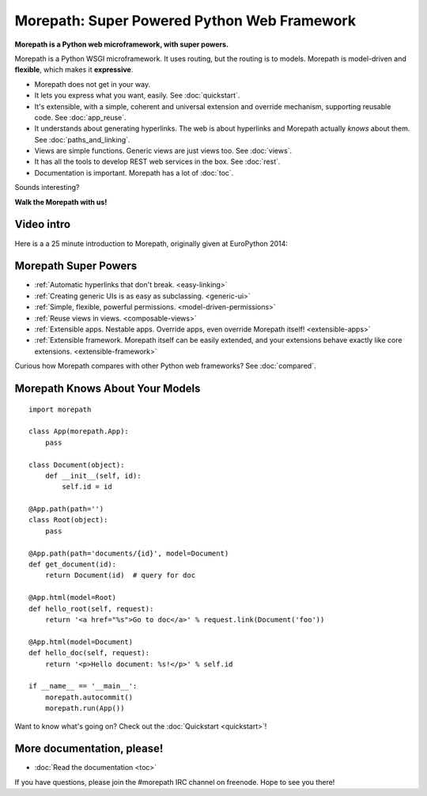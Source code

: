 .. Morepath documentation master file, created by
   sphinx-quickstart on Tue Aug  6 12:47:25 2013.
   You can adapt this file completely to your liking, but it should at least
   contain the root `toctree` directive.

Morepath: Super Powered Python Web Framework
============================================

**Morepath is a Python web microframework, with super powers.**

Morepath is a Python WSGI microframework. It uses routing, but the
routing is to models. Morepath is model-driven and **flexible**, which
makes it **expressive**.

* Morepath does not get in your way.

* It lets you express what you want, easily. See :doc:`quickstart`.

* It's extensible, with a simple, coherent and universal extension and
  override mechanism, supporting reusable code. See :doc:`app_reuse`.

* It understands about generating hyperlinks. The web is about
  hyperlinks and Morepath actually *knows* about them. See
  :doc:`paths_and_linking`.

* Views are simple functions. Generic views are just views too. See
  :doc:`views`.

* It has all the tools to develop REST web services in the box. See
  :doc:`rest`.

* Documentation is important. Morepath has a lot of :doc:`toc`.

Sounds interesting?

**Walk the Morepath with us!**

Video intro
-----------

Here is a a 25 minute introduction to Morepath, originally given at
EuroPython 2014:

.. raw:: html

  <iframe id="ytplayer" type="text/html" width="640" height="390"
    src="http://www.youtube.com/embed/gyDKMAWPyuY?autoplay=0&origin=http://morepath.readthedocs.org"
    frameborder="0"></iframe>

Morepath Super Powers
---------------------

* :ref:`Automatic hyperlinks that don't break. <easy-linking>`

* :ref:`Creating generic UIs is as easy as subclassing. <generic-ui>`

* :ref:`Simple, flexible, powerful permissions. <model-driven-permissions>`

* :ref:`Reuse views in views. <composable-views>`

* :ref:`Extensible apps. Nestable apps. Override apps, even override
  Morepath itself! <extensible-apps>`

* :ref:`Extensible framework. Morepath itself can be easily extended, and
  your extensions behave exactly like core extensions. <extensible-framework>`

Curious how Morepath compares with other Python web frameworks? See
:doc:`compared`.

Morepath Knows About Your Models
--------------------------------

::

  import morepath

  class App(morepath.App):
      pass

  class Document(object):
      def __init__(self, id):
          self.id = id

  @App.path(path='')
  class Root(object):
      pass

  @App.path(path='documents/{id}', model=Document)
  def get_document(id):
      return Document(id)  # query for doc

  @App.html(model=Root)
  def hello_root(self, request):
      return '<a href="%s">Go to doc</a>' % request.link(Document('foo'))

  @App.html(model=Document)
  def hello_doc(self, request):
      return '<p>Hello document: %s!</p>' % self.id

  if __name__ == '__main__':
      morepath.autocommit()
      morepath.run(App())

Want to know what's going on? Check out the :doc:`Quickstart <quickstart>`!

More documentation, please!
---------------------------

* :doc:`Read the documentation <toc>`

If you have questions, please join the #morepath IRC channel on
freenode. Hope to see you there!
